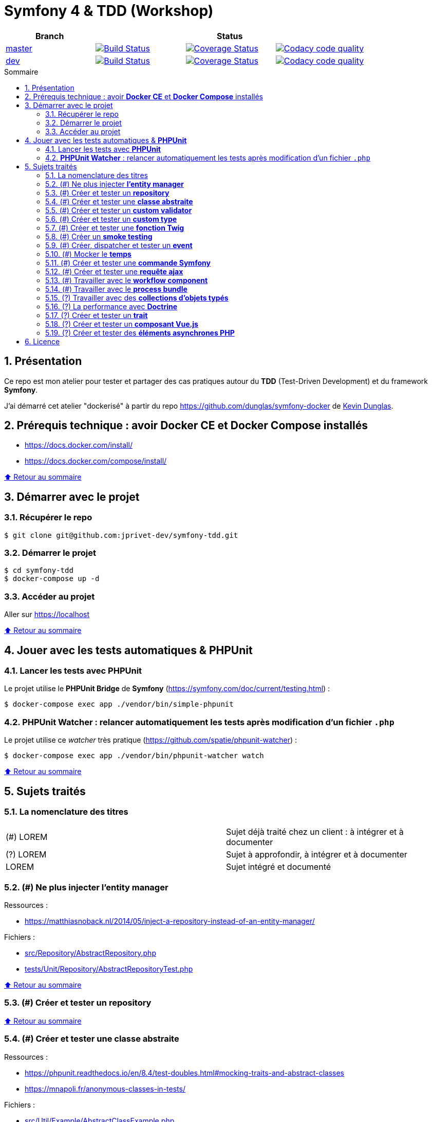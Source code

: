 // settings:

:toc: macro
:toc-title: Sommaire
:toclevels: 3
:numbered:

ifndef::env-github[:icons: font]
ifdef::env-github[]
:status:
:outfilesuffix: .adoc
:caution-caption: :fire:
:important-caption: :exclamation:
:note-caption: :paperclip:
:tip-caption: :bulb:
:warning-caption: :warning:
endif::[]

// Variables:

:uri-org: https://github.com/jprivet-dev
:uri-repo: {uri-org}/symfony-tdd

:uri-rel-file-base: link:
:uri-rel-tree-base: link:
ifdef::env-site,env-yard[]
:uri-rel-file-base: {uri-repo}/blob/master/
:uri-rel-tree-base: {uri-repo}/tree/master/
endif::[]

:uri-license: {uri-rel-file-base}LICENSE

:BACK_TO_TOP_TARGET: top-target
:BACK_TO_TOP_LABEL: ⬆ Retour au sommaire
:BACK_TO_TOP: <<{BACK_TO_TOP_TARGET},{BACK_TO_TOP_LABEL}>>

[#{BACK_TO_TOP_TARGET}]
= Symfony 4 & TDD (Workshop)

|===
| Branch 3+| Status

| https://github.com/jprivet-dev/symfony-tdd[master]
| image:https://travis-ci.org/jprivet-dev/symfony-tdd.svg?branch=master["Build Status", link="https://travis-ci.org/jprivet-dev/symfony-tdd"]
| image:https://coveralls.io/repos/github/jprivet-dev/symfony-tdd/badge.svg?branch=master["Coverage Status", link="https://coveralls.io/github/jprivet-dev/symfony-tdd?branch=master"]
| image:https://api.codacy.com/project/badge/Grade/d83935eebccc4610870a0b52039914f3?branch=master["Codacy code quality", link="https://www.codacy.com/manual/jprivet-dev/symfony-tdd?utm_source=github.com&utm_medium=referral&utm_content=jprivet-dev/symfony-tdd&utm_campaign=Badge_Grade"]

| https://github.com/jprivet-dev/symfony-tdd/tree/dev[dev]
| image:https://travis-ci.org/jprivet-dev/symfony-tdd.svg?branch=dev["Build Status", link="https://travis-ci.org/jprivet-dev/symfony-tdd"]
| image:https://coveralls.io/repos/github/jprivet-dev/symfony-tdd/badge.svg?branch=dev["Coverage Status", link="https://coveralls.io/github/jprivet-dev/symfony-tdd?branch=dev"]
| image:https://api.codacy.com/project/badge/Grade/d83935eebccc4610870a0b52039914f3?branch=dev["Codacy code quality", link="https://www.codacy.com/manual/jprivet-dev/symfony-tdd?utm_source=github.com&utm_medium=referral&utm_content=jprivet-dev/symfony-tdd&utm_campaign=Badge_Grade"]
|===

toc::[]

== Présentation

Ce repo est mon atelier pour tester et partager des cas pratiques autour du *TDD* (Test-Driven Development) et du framework *Symfony*.

J'ai démarré cet atelier "dockerisé" à partir du repo https://github.com/dunglas/symfony-docker de  https://dunglas.fr/[Kevin Dunglas].

== Prérequis technique : avoir *Docker CE* et *Docker Compose* installés

* https://docs.docker.com/install/
* https://docs.docker.com/compose/install/

{BACK_TO_TOP}

== Démarrer avec le projet

=== Récupérer le repo

```sh
$ git clone git@github.com:jprivet-dev/symfony-tdd.git
```
=== Démarrer le projet

```sh
$ cd symfony-tdd
$ docker-compose up -d
```
=== Accéder au projet

Aller sur https://localhost

{BACK_TO_TOP}

== Jouer avec les tests automatiques & *PHPUnit*

=== Lancer les tests avec *PHPUnit*

Le projet utilise le *PHPUnit Bridge* de *Symfony* (https://symfony.com/doc/current/testing.html) :

```sh
$ docker-compose exec app ./vendor/bin/simple-phpunit
```

=== *PHPUnit Watcher* : relancer automatiquement les tests après modification d'un fichier `.php`

Le projet utilise ce _watcher_ très pratique (https://github.com/spatie/phpunit-watcher) :

```sh
$ docker-compose exec app ./vendor/bin/phpunit-watcher watch
```

{BACK_TO_TOP}

== Sujets traités

=== La nomenclature des titres

|===
|(#) LOREM  | Sujet déjà traité chez un client : à intégrer et à documenter
|(?) LOREM  | Sujet à approfondir, à intégrer et à documenter
|LOREM      | Sujet intégré et documenté
|===

=== (#) Ne plus injecter *l'entity manager*

Ressources :

* https://matthiasnoback.nl/2014/05/inject-a-repository-instead-of-an-entity-manager/

Fichiers :

* {uri-rel-file-base}src/Repository/AbstractRepository.php[]
* {uri-rel-file-base}tests/Unit/Repository/AbstractRepositoryTest.php[]

{BACK_TO_TOP}

=== (#) Créer et tester un *repository*

{BACK_TO_TOP}

=== (#) Créer et tester une *classe abstraite*

Ressources :

* https://phpunit.readthedocs.io/en/8.4/test-doubles.html#mocking-traits-and-abstract-classes
* https://mnapoli.fr/anonymous-classes-in-tests/

Fichiers :

* {uri-rel-file-base}src/Util/Example/AbstractClassExample.php[]
* {uri-rel-file-base}tests/Unit/Util/Example/AbstractClassExampleTest.php[]

{BACK_TO_TOP}

=== (#) Créer et tester un *custom validator*

Ressources :

* https://symfony.com/doc/current/validation/custom_constraint.html
* https://github.com/symfony/validator/blob/master/Test/ConstraintValidatorTestCase.php
* https://github.com/symfony/validator/blob/master/Tests/Constraints/EmailValidatorTest.php

Fichiers :

* {uri-rel-file-base}src/Validator/Constraints/Reference.php[]
* {uri-rel-file-base}src/Validator/Constraints/ReferenceValidator.php[]
* {uri-rel-file-base}tests/Unit/Validator/Constraints/ReferenceValidatorTest.php[]

{BACK_TO_TOP}

=== (#) Créer et tester un *custom type*

{BACK_TO_TOP}

=== (#) Créer et tester une *fonction Twig*

{BACK_TO_TOP}

=== (#) Créer un *smoke testing*

{BACK_TO_TOP}

=== (#) Créer, dispatcher et tester un *event*

{BACK_TO_TOP}

=== (#) Mocker le *temps*

{BACK_TO_TOP}

=== (#) Créer et tester une *commande Symfony*

{BACK_TO_TOP}

=== (#) Créer et tester une *requête ajax*

{BACK_TO_TOP}

=== (#) Travailler avec le *workflow component*

{BACK_TO_TOP}

=== (#) Travailler avec le *process bundle*

{BACK_TO_TOP}

=== (?) Travailler avec des *collections d'objets typés*

{BACK_TO_TOP}

=== (?) La performance avec *Doctrine*

{BACK_TO_TOP}

=== (?) Créer et tester un *trait*

{BACK_TO_TOP}

=== (?) Créer et tester un *composant Vue.js*

{BACK_TO_TOP}

=== (?) Créer et tester des *éléments asynchrones PHP*

{BACK_TO_TOP}

== Licence

`symfony-tdd` est publié sous {uri-license}[LICENSE] *MIT*.

{BACK_TO_TOP}
